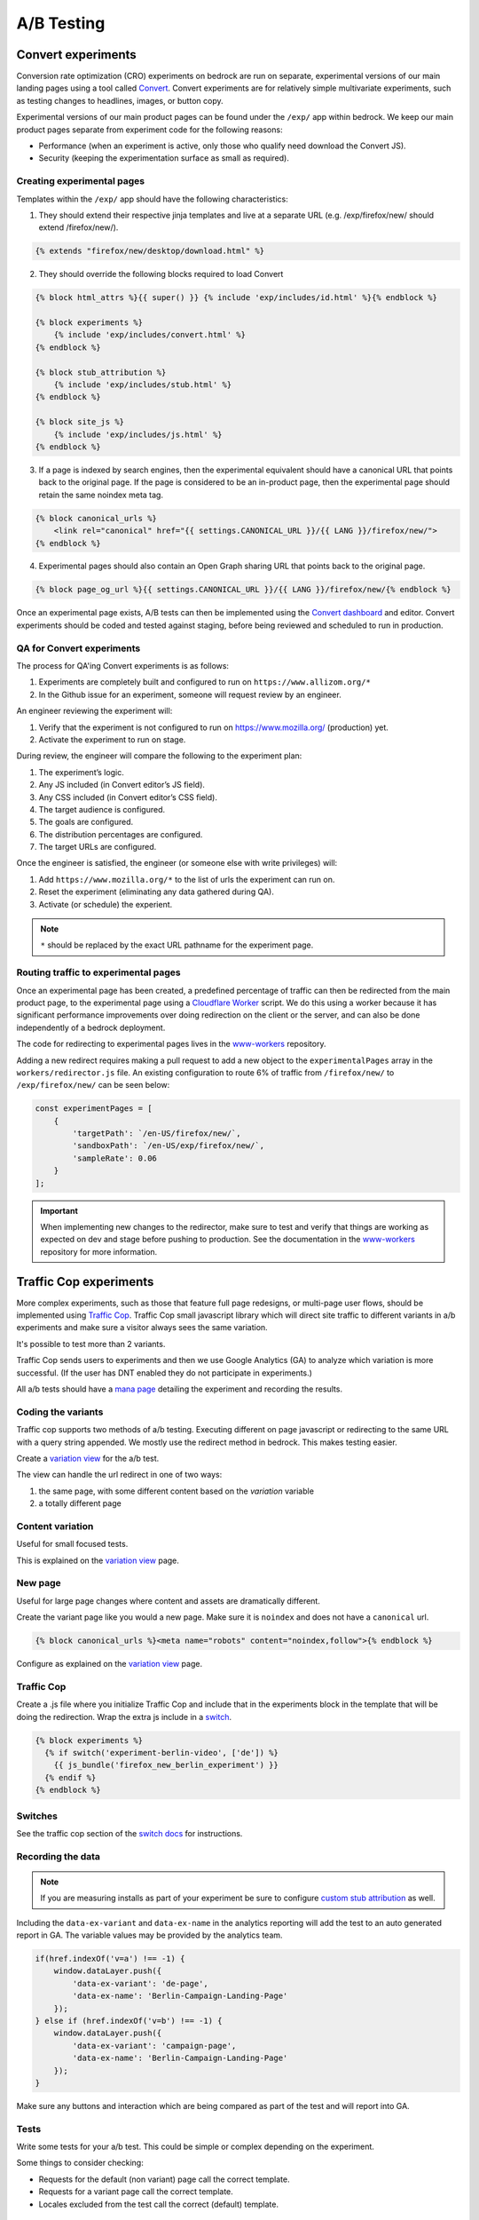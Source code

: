 .. This Source Code Form is subject to the terms of the Mozilla Public
.. License, v. 2.0. If a copy of the MPL was not distributed with this
.. file, You can obtain one at http://mozilla.org/MPL/2.0/.

.. _ab_testing:

===========
A/B Testing
===========

Convert experiments
-------------------

Conversion rate optimization (CRO) experiments on bedrock are run on separate,
experimental versions of our main landing pages using a tool called
`Convert <https://convert.com>`_. Convert experiments are for relatively simple
multivariate experiments, such as testing changes to headlines, images, or
button copy.

Experimental versions of our main product pages can be found under the ``/exp/``
app within bedrock. We keep our main product pages separate from experiment
code for the following reasons:

- Performance (when an experiment is active, only those who qualify need download the Convert JS).
- Security (keeping the experimentation surface as small as required).

Creating experimental pages
~~~~~~~~~~~~~~~~~~~~~~~~~~~

Templates within the ``/exp/`` app should have the following characteristics:

1. They should extend their respective jinja templates and live at a separate URL (e.g. /exp/firefox/new/ should extend /firefox/new/).

.. code-block:: jinja

    {% extends "firefox/new/desktop/download.html" %}

2. They should override the following blocks required to load Convert

.. code-block:: jinja

    {% block html_attrs %}{{ super() }} {% include 'exp/includes/id.html' %}{% endblock %}

    {% block experiments %}
        {% include 'exp/includes/convert.html' %}
    {% endblock %}

    {% block stub_attribution %}
        {% include 'exp/includes/stub.html' %}
    {% endblock %}

    {% block site_js %}
        {% include 'exp/includes/js.html' %}
    {% endblock %}

3. If a page is indexed by search engines, then the experimental equivalent should have a canonical URL that points back to the original page. If the page is considered to be an in-product page, then the experimental page should retain the same noindex meta tag.

.. code-block:: jinja

    {% block canonical_urls %}
        <link rel="canonical" href="{{ settings.CANONICAL_URL }}/{{ LANG }}/firefox/new/">
    {% endblock %}

4. Experimental pages should also contain an Open Graph sharing URL that points back to the original page.

.. code-block:: jinja

    {% block page_og_url %}{{ settings.CANONICAL_URL }}/{{ LANG }}/firefox/new/{% endblock %}

Once an experimental page exists, A/B tests can then be implemented using
the `Convert dashboard <https://convert.com>`_ and editor. Convert
experiments should be coded and tested against staging, before being
reviewed and scheduled to run in production.

QA for Convert experiments
~~~~~~~~~~~~~~~~~~~~~~~~~~

The process for QA'ing Convert experiments is as follows:

#. Experiments are completely built and configured to run on ``https://www.allizom.org/*``
#. In the Github issue for an experiment, someone will request review by an engineer.

An engineer reviewing the experiment will:

#. Verify that the experiment is not configured to run on https://www.mozilla.org/ (production) yet.
#. Activate the experiment to run on stage.

During review, the engineer will compare the following to the experiment plan:

#. The experiment’s logic.
#. Any JS included (in Convert editor’s JS field).
#. Any CSS included (in Convert editor’s CSS field).
#. The target audience is configured.
#. The goals are configured.
#. The distribution percentages are configured.
#. The target URLs are configured.

Once the engineer is satisfied, the engineer (or someone else with write privileges) will:

#. Add ``https://www.mozilla.org/*`` to the list of urls the experiment can run on.
#. Reset the experiment (eliminating any data gathered during QA).
#. Activate (or schedule) the experient.

.. Note::

    ``*`` should be replaced by the exact URL pathname for the experiment page.

Routing traffic to experimental pages
~~~~~~~~~~~~~~~~~~~~~~~~~~~~~~~~~~~~~

Once an experimental page has been created, a predefined percentage of traffic
can then be redirected from the main product page, to the experimental page
using a `Cloudflare Worker <https://workers.cloudflare.com/>`_ script. We do
this using a worker because it has significant performance improvements over
doing redirection on the client or the server, and can also be done
independently of a bedrock deployment.

The code for redirecting to experimental pages lives in the
`www-workers <https://github.com/mozmeao/www-workers>`_ repository.

Adding a new redirect requires making a pull request to add a new object to
the ``experimentalPages`` array in the ``workers/redirector.js`` file. An
existing configuration to route 6% of traffic from ``/firefox/new/`` to
``/exp/firefox/new/`` can be seen below:

.. code-block:: javascript

    const experimentPages = [
        {
            'targetPath': `/en-US/firefox/new/`,
            'sandboxPath': `/en-US/exp/firefox/new/`,
            'sampleRate': 0.06
        }
    ];

.. Important::

    When implementing new changes to the redirector, make sure to test and
    verify that things are working as expected on dev and stage before
    pushing to production. See the documentation in the
    `www-workers <https://github.com/mozmeao/www-workers>`_ repository for
    more information.

Traffic Cop experiments
-----------------------

More complex experiments, such as those that feature full page redesigns, or
multi-page user flows, should be implemented using `Traffic Cop
<https://github.com/mozilla/trafficcop/>`_. Traffic Cop small javascript
library which will direct site traffic to different variants in a/b
experiments and make sure a visitor always sees the same variation.

It's possible to test more than 2 variants.

Traffic Cop sends users to experiments and then we use Google Analytics (GA) to
analyze which variation is more successful. (If the user has DNT enabled they
do not participate in experiments.)

All a/b tests should have a `mana page <https://mana.mozilla.org/wiki/display/EN/Details+of+experiments+by+mozilla.org+team>`_
detailing the experiment and recording the results.

Coding the variants
~~~~~~~~~~~~~~~~~~~

Traffic cop supports two methods of a/b testing. Executing different on page
javascript or  redirecting to the same URL with a query string appended. We
mostly use the redirect method in bedrock. This makes testing easier.

Create a `variation view <http://bedrock.readthedocs.io/en/latest/coding.html#variation-views>`_
for the a/b test.

The view can handle the url redirect in one of two ways:

#. the same page, with some different content based on the `variation` variable
#. a totally different page

Content variation
~~~~~~~~~~~~~~~~~

Useful for small focused tests.

This is explained on the `variation view <http://bedrock.readthedocs.io/en/latest/coding.html#variation-views>`_
page.

New page
~~~~~~~~

Useful for large page changes where content and assets are dramatically
different.

Create the variant page like you would a new page. Make sure it is ``noindex``
and does not have a ``canonical`` url.

.. code-block:: jinja

    {% block canonical_urls %}<meta name="robots" content="noindex,follow">{% endblock %}


Configure as explained on the `variation view <http://bedrock.readthedocs.io/en/latest/coding.html#variation-views>`_
page.

Traffic Cop
~~~~~~~~~~~

Create a .js file where you initialize Traffic Cop and include that in the
experiments block in the template that will be doing the redirection. Wrap the
extra js include in a `switch <http://bedrock.readthedocs.io/en/latest/install.html#feature-flipping-aka-switches>`_.

.. code-block:: jinja

    {% block experiments %}
      {% if switch('experiment-berlin-video', ['de']) %}
        {{ js_bundle('firefox_new_berlin_experiment') }}
      {% endif %}
    {% endblock %}

Switches
~~~~~~~~

See the traffic cop section of the `switch docs <http://bedrock.readthedocs.io/en/latest/install.html#feature-flipping-aka-switches>`_ for instructions.

Recording the data
~~~~~~~~~~~~~~~~~~

.. Note::

    If you are measuring installs as part of your experiment be sure to configure `custom stub attribution <https://bedrock.readthedocs.io/en/latest/stub-attribution.html#measuring-campaigns-and-experiments>`_ as well.

Including the ``data-ex-variant`` and ``data-ex-name`` in the analytics
reporting will add the test to an auto generated report in GA. The variable
values may be provided by the analytics team.

.. code-block:: javascript

    if(href.indexOf('v=a') !== -1) {
        window.dataLayer.push({
            'data-ex-variant': 'de-page',
            'data-ex-name': 'Berlin-Campaign-Landing-Page'
        });
    } else if (href.indexOf('v=b') !== -1) {
        window.dataLayer.push({
            'data-ex-variant': 'campaign-page',
            'data-ex-name': 'Berlin-Campaign-Landing-Page'
        });
    }

Make sure any buttons and interaction which are being compared as part of the
test and will report into GA.

Tests
~~~~~

Write some tests for your a/b test. This could be simple or complex depending
on the experiment.

Some things to consider checking:

- Requests for the default (non variant) page call the correct template.
- Requests for a variant page call the correct template.
- Locales excluded from the test call the correct (default) template.

A/B Test PRs that might have useful code to reuse
~~~~~~~~~~~~~~~~~~~~~~~~~~~~~~~~~~~~~~~~~~~~~~~~~

- https://github.com/mozilla/bedrock/pull/5736/files
- https://github.com/mozilla/bedrock/pull/4645/files
- https://github.com/mozilla/bedrock/pull/5925/files
- https://github.com/mozilla/bedrock/pull/5443/files
- https://github.com/mozilla/bedrock/pull/5492/files
- https://github.com/mozilla/bedrock/pull/5499/files

Excluding automated tests from experiments
------------------------------------------

Automated functional tests include a `automation=true` parameter in their URLs. So
for whichever kind of experimental redirect you're performing, automated tests can
be excluded from the audience criteria by checking for existance of said parameter.
